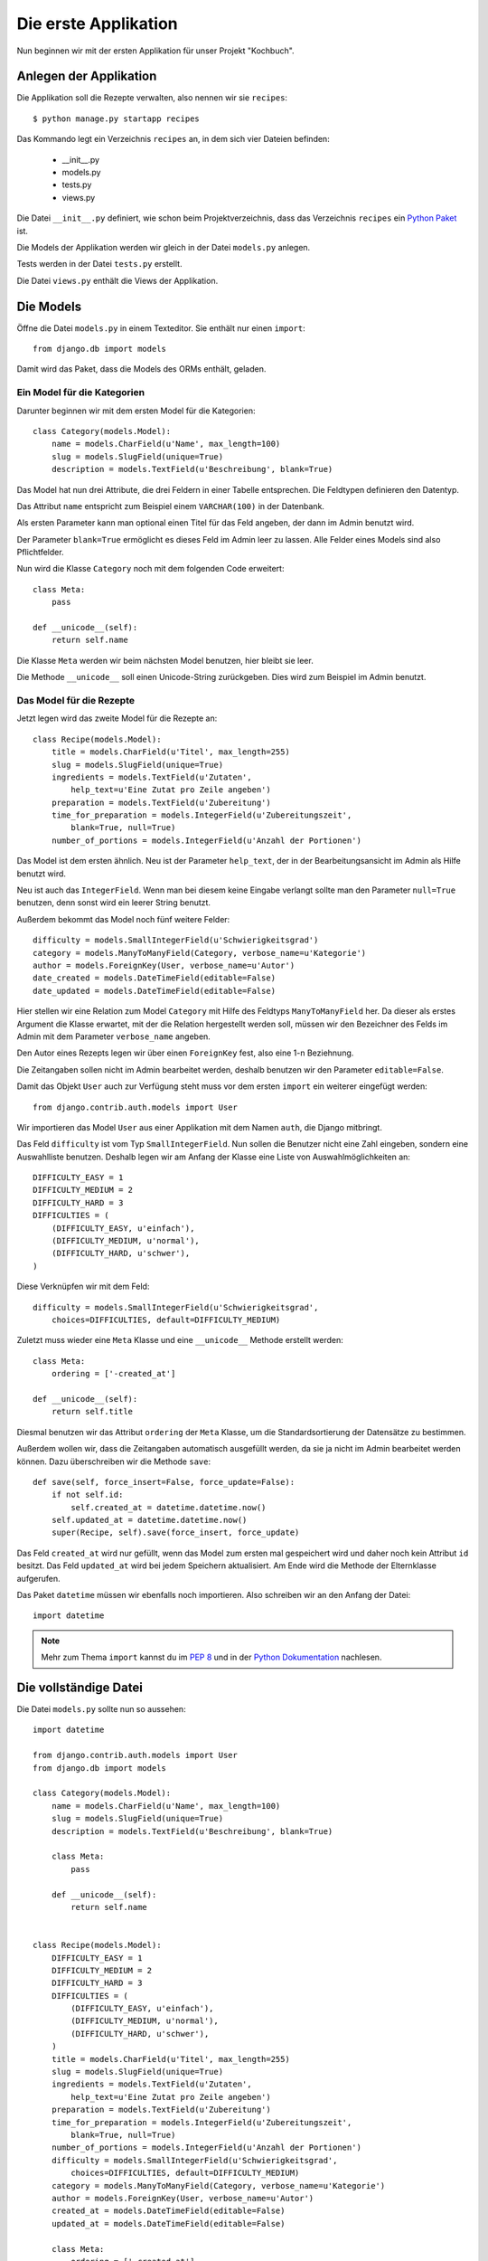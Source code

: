 Die erste Applikation
*********************

Nun beginnen wir mit der ersten Applikation für unser Projekt "Kochbuch".

Anlegen der Applikation
=======================

Die Applikation soll die Rezepte verwalten, also nennen wir sie ``recipes``::

    $ python manage.py startapp recipes

Das Kommando legt ein Verzeichnis ``recipes`` an, in dem sich vier Dateien befinden:

    * __init__.py
    * models.py
    * tests.py
    * views.py

Die Datei ``__init__.py`` definiert, wie schon beim Projektverzeichnis, dass das Verzeichnis ``recipes`` ein `Python Paket <http://docs.python.org/tutorial/modules.html#packages>`_ ist.

Die Models der Applikation werden wir gleich in der Datei ``models.py`` anlegen.

Tests werden in der Datei ``tests.py`` erstellt.

Die Datei ``views.py`` enthält die Views der Applikation.

Die Models
==========

Öffne die Datei ``models.py`` in einem Texteditor. Sie enthält nur einen ``import``::

    from django.db import models

Damit wird das Paket, dass die Models des ORMs enthält, geladen.

Ein Model für die Kategorien
----------------------------

Darunter beginnen wir mit dem ersten Model für die Kategorien::

    class Category(models.Model):
        name = models.CharField(u'Name', max_length=100)
        slug = models.SlugField(unique=True)
        description = models.TextField(u'Beschreibung', blank=True)

Das Model hat nun drei Attribute, die drei Feldern in einer Tabelle entsprechen. Die Feldtypen definieren den Datentyp.

Das Attribut ``name`` entspricht zum Beispiel einem ``VARCHAR(100)`` in der Datenbank.

Als ersten Parameter kann man optional einen Titel für das Feld angeben, der dann im Admin benutzt wird.

Der Parameter ``blank=True`` ermöglicht es dieses Feld im Admin leer zu lassen. Alle Felder eines Models sind also Pflichtfelder.

Nun wird die Klasse ``Category`` noch mit dem folgenden Code erweitert::

        class Meta:
            pass

        def __unicode__(self):
            return self.name

Die Klasse ``Meta`` werden wir beim nächsten Model benutzen, hier bleibt sie leer.

Die Methode ``__unicode__`` soll einen Unicode-String zurückgeben. Dies wird zum Beispiel im Admin benutzt.

Das Model für die Rezepte
-------------------------

Jetzt legen wird das zweite Model für die Rezepte an::

    class Recipe(models.Model):
        title = models.CharField(u'Titel', max_length=255)
        slug = models.SlugField(unique=True)
        ingredients = models.TextField(u'Zutaten',
            help_text=u'Eine Zutat pro Zeile angeben')
        preparation = models.TextField(u'Zubereitung')
        time_for_preparation = models.IntegerField(u'Zubereitungszeit',
            blank=True, null=True)
        number_of_portions = models.IntegerField(u'Anzahl der Portionen')

Das Model ist dem ersten ähnlich. Neu ist der Parameter ``help_text``, der in der Bearbeitungsansicht im Admin als Hilfe benutzt wird.

Neu ist auch das ``IntegerField``. Wenn man bei diesem keine Eingabe verlangt sollte man den Parameter ``null=True`` benutzen, denn sonst wird ein leerer String benutzt.

Außerdem bekommt das Model noch fünf weitere Felder::

    difficulty = models.SmallIntegerField(u'Schwierigkeitsgrad')
    category = models.ManyToManyField(Category, verbose_name=u'Kategorie')
    author = models.ForeignKey(User, verbose_name=u'Autor')
    date_created = models.DateTimeField(editable=False)
    date_updated = models.DateTimeField(editable=False)

Hier stellen wir eine Relation zum Model ``Category`` mit Hilfe des Feldtyps ``ManyToManyField`` her. Da dieser als erstes Argument die Klasse erwartet, mit der die Relation hergestellt werden soll, müssen wir den Bezeichner des Felds im Admin mit dem Parameter ``verbose_name`` angeben.

Den Autor eines Rezepts legen wir über einen ``ForeignKey`` fest, also eine 1-n Beziehnung.

Die Zeitangaben sollen nicht im Admin bearbeitet werden, deshalb benutzen wir den Parameter ``editable=False``.

Damit das Objekt ``User`` auch zur Verfügung steht muss vor dem ersten ``import`` ein weiterer eingefügt werden::

    from django.contrib.auth.models import User

Wir importieren das Model ``User`` aus einer Applikation mit dem Namen ``auth``, die Django mitbringt.

Das Feld ``difficulty`` ist vom Typ ``SmallIntegerField``. Nun sollen die Benutzer nicht eine Zahl eingeben, sondern eine Auswahlliste benutzen. Deshalb legen wir am Anfang der Klasse eine Liste von Auswahlmöglichkeiten an::

    DIFFICULTY_EASY = 1
    DIFFICULTY_MEDIUM = 2
    DIFFICULTY_HARD = 3
    DIFFICULTIES = (
        (DIFFICULTY_EASY, u'einfach'),
        (DIFFICULTY_MEDIUM, u'normal'),
        (DIFFICULTY_HARD, u'schwer'),
    )

Diese Verknüpfen wir mit dem Feld::

    difficulty = models.SmallIntegerField(u'Schwierigkeitsgrad',
        choices=DIFFICULTIES, default=DIFFICULTY_MEDIUM)

Zuletzt muss wieder eine ``Meta`` Klasse und eine ``__unicode__`` Methode erstellt werden::

        class Meta:
            ordering = ['-created_at']

        def __unicode__(self):
            return self.title

Diesmal benutzen wir das Attribut ``ordering`` der ``Meta`` Klasse, um die Standardsortierung der Datensätze zu bestimmen.

Außerdem wollen wir, dass die Zeitangaben automatisch ausgefüllt werden, da sie ja nicht im Admin bearbeitet werden können. Dazu überschreiben wir die Methode ``save``::

        def save(self, force_insert=False, force_update=False):
            if not self.id:
                self.created_at = datetime.datetime.now()
            self.updated_at = datetime.datetime.now()
            super(Recipe, self).save(force_insert, force_update)

Das Feld ``created_at`` wird nur gefüllt, wenn das Model zum ersten mal gespeichert wird und daher noch kein Attribut ``id`` besitzt. Das Feld ``updated_at`` wird bei jedem Speichern aktualisiert. Am Ende wird die Methode der Elternklasse aufgerufen.

Das Paket ``datetime`` müssen wir ebenfalls noch importieren. Also schreiben wir an den Anfang der Datei::

    import datetime

..  note::

    Mehr zum Thema ``import`` kannst du im `PEP 8 <http://www.python.org/dev/peps/pep-0008/>`_ und in der `Python Dokumentation <http://docs.python.org/reference/simple_stmts.html#import>`_ nachlesen.

Die vollständige Datei
======================

Die Datei ``models.py`` sollte nun so aussehen::
    
    import datetime

    from django.contrib.auth.models import User
    from django.db import models

    class Category(models.Model):
        name = models.CharField(u'Name', max_length=100)
        slug = models.SlugField(unique=True)
        description = models.TextField(u'Beschreibung', blank=True)

        class Meta:
            pass

        def __unicode__(self):
            return self.name


    class Recipe(models.Model):
        DIFFICULTY_EASY = 1
        DIFFICULTY_MEDIUM = 2
        DIFFICULTY_HARD = 3
        DIFFICULTIES = (
            (DIFFICULTY_EASY, u'einfach'),
            (DIFFICULTY_MEDIUM, u'normal'),
            (DIFFICULTY_HARD, u'schwer'),
        )
        title = models.CharField(u'Titel', max_length=255)
        slug = models.SlugField(unique=True)
        ingredients = models.TextField(u'Zutaten',
            help_text=u'Eine Zutat pro Zeile angeben')
        preparation = models.TextField(u'Zubereitung')
        time_for_preparation = models.IntegerField(u'Zubereitungszeit',
            blank=True, null=True)
        number_of_portions = models.IntegerField(u'Anzahl der Portionen')
        difficulty = models.SmallIntegerField(u'Schwierigkeitsgrad',
            choices=DIFFICULTIES, default=DIFFICULTY_MEDIUM)
        category = models.ManyToManyField(Category, verbose_name=u'Kategorie')
        author = models.ForeignKey(User, verbose_name=u'Autor')
        created_at = models.DateTimeField(editable=False)
        updated_at = models.DateTimeField(editable=False)

        class Meta:
            ordering = ['-created_at']

        def __unicode__(self):
            return self.title

        def save(self, force_insert=False, force_update=False):
            if not self.id:
                self.created_at = datetime.datetime.now()
            self.updated_at = datetime.datetime.now()
            super(Recipe, self).save(force_insert, force_update)

Die Applikation aktivieren
==========================

Damit wir die Applikation im Projekt nutzen können müssen wir sie in die Konfiguration eintragen.

Öffne dazu die Datei ``settings.py`` und füge den Namen unserer Applikation am Ende von ``INSTALLED_APPS`` ein.

Danach sieht ``INSTALLED_APPS`` so aus::

    INSTALLED_APPS = (
        'django.contrib.auth',
        'django.contrib.contenttypes',
        'django.contrib.sessions',
        'django.contrib.sites',
        'django.contrib.messages',
        # Uncomment the next line to enable the admin:
        # 'django.contrib.admin',
        'recipes'
    )

Weiterführende Links zur Django Dokumentation
=============================================

    * `Allgemeine Informationen zu den Models <http://docs.djangoproject.com/en/1.2/topics/db/models/#topics-db-models>`_
    * `Alle in Django enthaltenen Feldtypen <http://docs.djangoproject.com/en/1.2/ref/models/fields/#ref-models-fields>`_
    * `Die Parameter der Meta Klasse <http://docs.djangoproject.com/en/1.2/ref/models/options/#ref-models-options>`_

